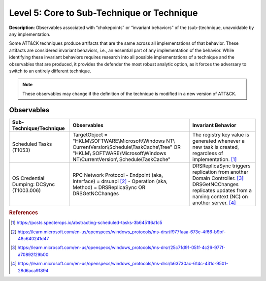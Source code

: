 .. _Technique:

-------------------------------------------
Level 5: Core to Sub-Technique or Technique
-------------------------------------------

**Description**: Observables associated with “chokepoints” or “invariant behaviors” of the (sub-)technique, unavoidable by any implementation.

Some ATT&CK techniques produce artifacts that are the same across all implementations of that behavior. These artifacts are considered invariant behaviors, i.e., an essential part of any implementation of the behavior. While identifying these invariant behaviors requires research into all possible implementations of a technique and the observables that are produced, it provides the defender the most robust analytic option, as it forces the adversary to switch to an entirely different technique.

.. note::

    These observables may change if the definition of the technique is modified in a
    new version of ATT&CK.

Observables
^^^^^^^^^^^
+---------------------------+----------------------------------------------------------+---------------------------------------+
| Sub-Technique/Technique   | Observables                                              | Invariant Behavior                    |
+===========================+==========================================================+=======================================+
|  Scheduled Tasks (T1053)  |  TargetObject = "HKLM\\SOFTWARE\\Microsoft\\Windows NT\\ |  The registry key value is generated  |
|                           |  CurrentVersion\\Schedule\\TaskCache\\Tree" OR "HKLM\\   |  whenever a new task is created,      |
|                           |  SOFTWARE\\Microsoft\\Windows NT\\CurrentVersion\\       |  regardless of implementation. [#f1]_ |
|                           |  Schedule\\TaskCache"                                    |                                       |
+---------------------------+----------------------------------------------------------+---------------------------------------+
|  OS Credential Dumping:   |  RPC Network Protocol                                    | DRSReplicaSync triggers replication   |
|  DCSync (T1003.006)       |  - Endpoint (aka, Interface) = drsuapi [#f2]_            | from another Domain Controller. [#f3]_|
|                           |  - Operation (aka, Method) = DRSReplicaSync OR           | DRSGetNCChanges replicates updates    |
|                           |  DRSGetNCChanges                                         | from a naming context (NC) on another |
|                           |                                                          | server. [#f4]_                        | 
+---------------------------+----------------------------------------------------------+---------------------------------------+

.. rubric:: References

.. [#f1] https://posts.specterops.io/abstracting-scheduled-tasks-3b6451f6a1c5
.. [#f2] https://learn.microsoft.com/en-us/openspecs/windows_protocols/ms-drsr/f977faaa-673e-4f66-b9bf-48c640241d47
.. [#f3] https://learn.microsoft.com/en-us/openspecs/windows_protocols/ms-drsr/25c71d91-051f-4c26-977f-a70892f29b00 
.. [#f4] https://learn.microsoft.com/en-us/openspecs/windows_protocols/ms-drsr/b63730ac-614c-431c-9501-28d6aca91894
